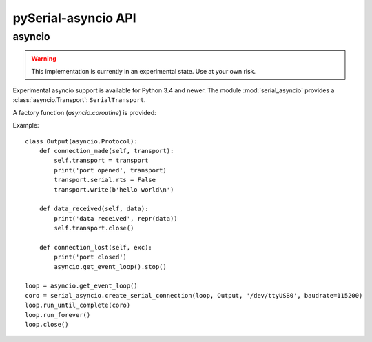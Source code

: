 ======================
 pySerial-asyncio API
======================

asyncio
=======

.. module:: serial_asyncio

.. warning:: This implementation is currently in an experimental state. Use
    at your own risk.

Experimental asyncio support is available for Python 3.4 and newer. The module
:mod:`serial_asyncio` provides a :class:`asyncio.Transport`:
``SerialTransport``.


A factory function (`asyncio.coroutine`) is provided:

.. function:: create_serial_connection(loop, protocol_factory, \*args, \*\*kwargs)

    :param loop: The event handler
    :param protocol_factory: Factory function for a :class:`asyncio.Protocol`
    :param args: Passed to the :class:`serial.Serial` init function
    :param kwargs: Passed to the :class:`serial.Serial` init function
    :platform: Posix

    Get a connection making coroutine.

Example::

    class Output(asyncio.Protocol):
        def connection_made(self, transport):
            self.transport = transport
            print('port opened', transport)
            transport.serial.rts = False
            transport.write(b'hello world\n')

        def data_received(self, data):
            print('data received', repr(data))
            self.transport.close()

        def connection_lost(self, exc):
            print('port closed')
            asyncio.get_event_loop().stop()

    loop = asyncio.get_event_loop()
    coro = serial_asyncio.create_serial_connection(loop, Output, '/dev/ttyUSB0', baudrate=115200)
    loop.run_until_complete(coro)
    loop.run_forever()
    loop.close()

